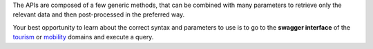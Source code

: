 
The APIs are composed of a few generic methods, that can be combined
with many parameters to retrieve only the relevant data and then
post-processed in the preferred way.

Your best opportunity to learn about the correct syntax and parameters
to use is to go to the :strong:`swagger interface` of the `tourism
<https://tourism.opendatahub.com/swagger/ui/index>`_ or `mobility
<https://mobility.api.opendatahub.com/>`_ domains and execute a
query.